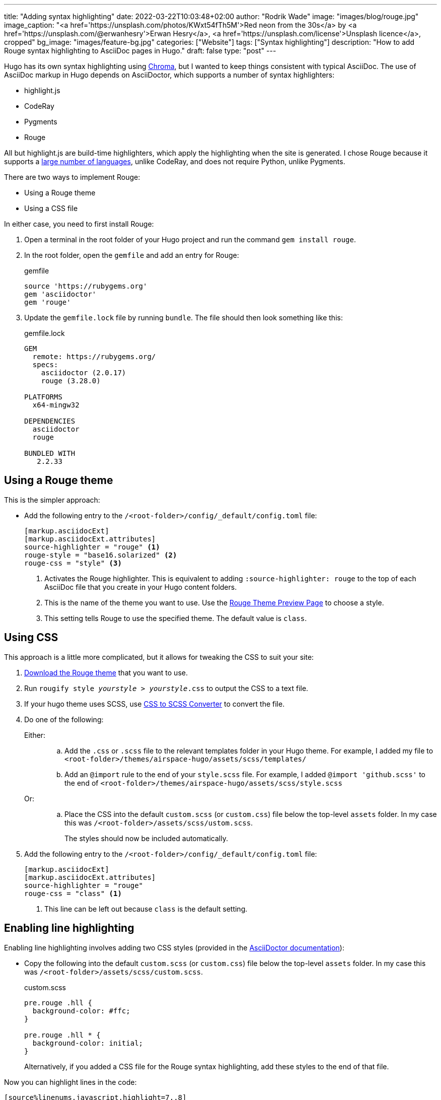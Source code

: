 ---
title: "Adding syntax highlighting"
date: 2022-03-22T10:03:48+02:00
author: "Rodrik Wade"
image: "images/blog/rouge.jpg"
image_caption: "<a href='https://unsplash.com/photos/KWxt54fTh5M'>Red neon from the 30s</a> by <a href='https://unsplash.com/@erwanhesry'>Erwan Hesry</a>, <a href='https://unsplash.com/license'>Unsplash licence</a>, cropped"
bg_image: "images/feature-bg.jpg"
categories: ["Website"]
tags: ["Syntax highlighting"]
description: "How to add Rouge syntax highlighting to AsciiDoc pages in Hugo."
draft: false
type: "post"
---

Hugo has its own syntax highlighting using https://github.com/alecthomas/chroma[Chroma], but I wanted to keep things consistent with typical AsciiDoc.
The use of AsciiDoc markup in Hugo depends on AsciiDoctor, which supports a number of syntax highlighters:

* highlight.js
* CodeRay
* Pygments
* Rouge

All but highlight.js are build-time highlighters, which apply the highlighting when the site is generated.
I chose Rouge because it supports a https://github.com/rouge-ruby/rouge/blob/master/docs/Languages.md[large number of languages], unlike CodeRay, and does not require Python, unlike Pygments.

There are two ways to implement Rouge:

* Using a Rouge theme
* Using a CSS file

In either case, you need to first install Rouge:

. Open a terminal in the root folder of your Hugo project and run the command `gem install rouge`.
. In the root folder, open the `gemfile` and add an entry for Rouge:
+
.gemfile
[source%linenums,,highlight=3]
----
source 'https://rubygems.org'
gem 'asciidoctor'
gem 'rouge'
----

. Update the `gemfile.lock` file by running `bundle`.
The file should then look something like this:
+
.gemfile.lock
[source]
----
GEM
  remote: https://rubygems.org/
  specs:
    asciidoctor (2.0.17)
    rouge (3.28.0)

PLATFORMS
  x64-mingw32

DEPENDENCIES
  asciidoctor
  rouge

BUNDLED WITH
   2.2.33
----

== Using a Rouge theme

This is the simpler approach:

* Add the following entry to the `/<root-folder>/config/_default/config.toml` file:
+
[source,toml]
----
[markup.asciidocExt]
[markup.asciidocExt.attributes]
source-highlighter = "rouge" <.>
rouge-style = "base16.solarized" <.>
rouge-css = "style" <.>
----
+
<.> Activates the Rouge highlighter.
This is equivalent to adding `:source-highlighter: rouge` to the top of each AsciiDoc file that you create in your Hugo content folders.
<.> This is the name of the theme you want to use.
Use the https://spsarolkar.github.io/rouge-theme-preview/[Rouge Theme Preview Page] to choose a style.
<.> This setting tells Rouge to use the specified theme.
The default value is `class`.

== Using CSS

This approach is a little more complicated, but it allows for tweaking the CSS to suit your site:

. https://github.com/rouge-ruby/rouge/tree/HEAD/lib/rouge/themes[Download the Rouge theme] that you want to use.

. Run `rougify style _[red]#yourstyle#_ > _[red]#yourstyle#_.css` to output the CSS to a text file.

. If your hugo theme uses SCSS, use https://www.cssportal.com/css-to-scss/[CSS to SCSS Converter] to convert the file.

. Do one of the following:
+
Either:{zwsp}::
.. Add the `.css` or `.scss` file to the relevant templates folder in your Hugo theme.
For example, I added my file to `<root-folder>/themes/airspace-hugo/assets/scss/templates/`
.. Add an `@import` rule to the end of your `style.scss` file.
For example, I added `@import 'github.scss'` to the end of `<root-folder>/themes/airspace-hugo/assets/scss/style.scss`
Or:{zwsp}::
.. Place the CSS into the default `custom.scss` (or `custom.css`) file below the top-level `assets` folder.
In my case this was `/<root-folder>/assets/scss/ustom.scss`.
+
The styles should now be included automatically.

. Add the following entry to the `/<root-folder>/config/_default/config.toml` file:
+
[source,toml]
----
[markup.asciidocExt]
[markup.asciidocExt.attributes]
source-highlighter = "rouge"
rouge-css = "class" <.>
----
+
<.> This line can be left out because `class` is the default setting.

== Enabling line highlighting

Enabling line highlighting involves adding two CSS styles (provided in the https://docs.asciidoctor.org/asciidoc/latest/verbatim/highlight-lines/#highlight-attribute[AsciiDoctor documentation]):

* Copy the following into the default `custom.scss` (or `custom.css`) file below the top-level `assets` folder.
In my case this was `/<root-folder>/assets/scss/custom.scss`.
+
.custom.scss
[source,scss]
----
pre.rouge .hll {
  background-color: #ffc;
}

pre.rouge .hll * {
  background-color: initial;
}
----
+
Alternatively, if you added a CSS file for the Rouge syntax highlighting, add these styles to the end of that file.

Now you can highlight lines in the code:

[source,asciidoc]
-----
[source%linenums,javascript,highlight=7..8]
----
function search(term)
  {
    var results = index.search(term);

    var target = document.querySelector("main");

    while (target.firstChild)
      target.removeChild(target.firstChild);
----
-----

This results in:

[source%linenums,javascript,highlight=7..8]
----
function search(term)
  {
    var results = index.search(term);

    var target = document.querySelector("main");

    while (target.firstChild)
      target.removeChild(target.firstChild);
----
